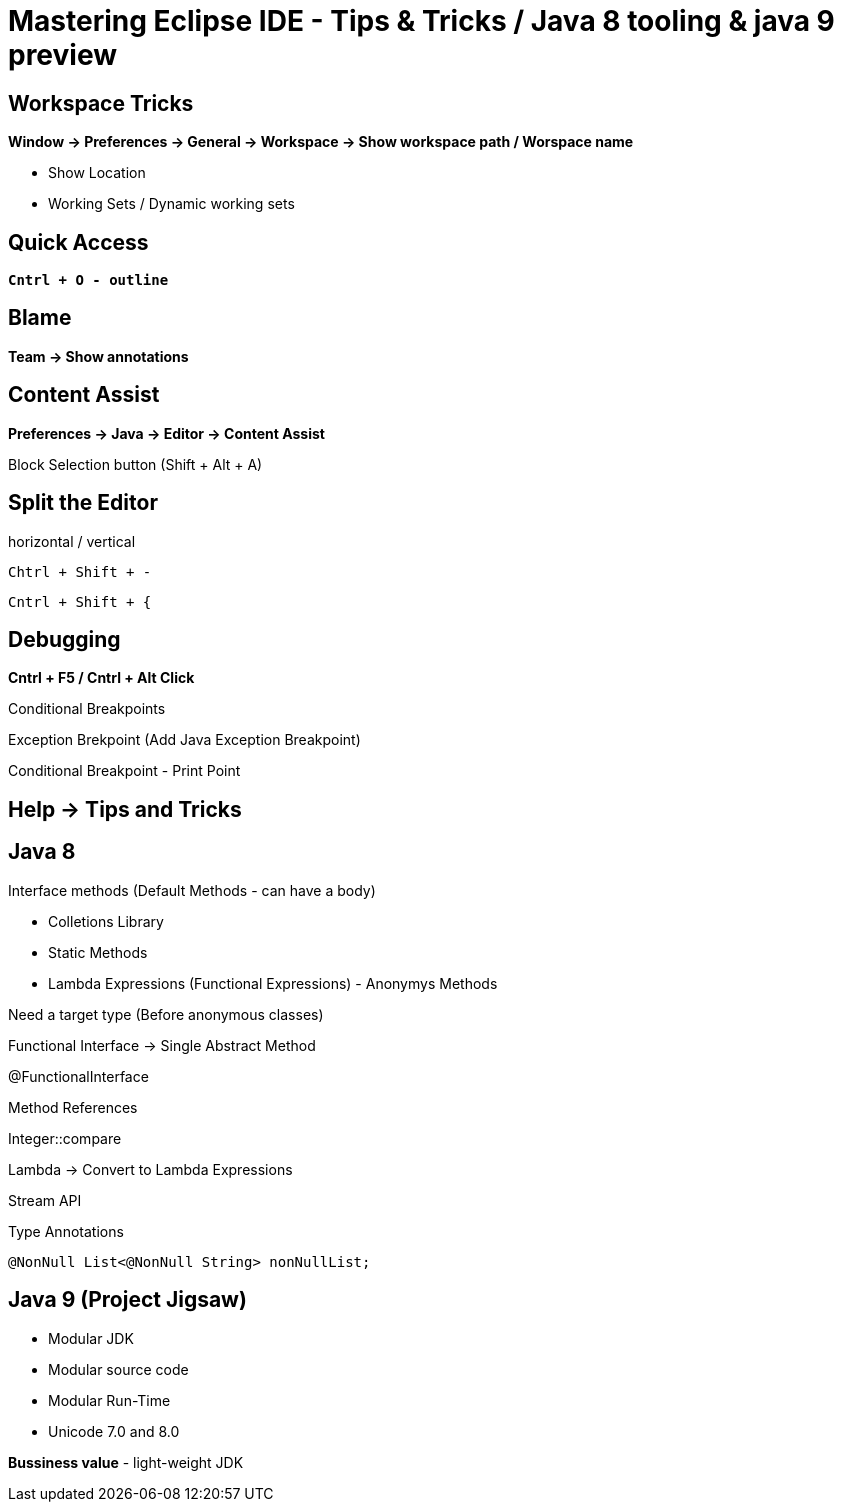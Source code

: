 = Mastering Eclipse IDE - Tips & Tricks / Java 8 tooling & java 9 preview

== Workspace Tricks

*Window -> Preferences -> General -> Workspace -> Show workspace path / Worspace name*

- Show Location

- Working Sets / Dynamic working sets

== Quick Access 

*`Cntrl + O - outline`*

== Blame

*Team -> Show annotations*

== Content Assist

*Preferences -> Java -> Editor -> Content Assist*

Block Selection button (Shift + Alt + A)

== Split the Editor

horizontal / vertical 

`Chtrl + Shift + -`

`Cntrl + Shift + {`

== Debugging 

*Cntrl + F5 / Cntrl + Alt Click*

Conditional Breakpoints

Exception Brekpoint (Add Java Exception Breakpoint)

Conditional Breakpoint - Print Point 

== Help -> Tips and Tricks

== Java 8

Interface methods (Default Methods - can have a body)

- Colletions Library

- Static Methods

- Lambda Expressions (Functional Expressions) - Anonymys Methods

Need a target type (Before anonymous classes)

Functional Interface -> Single Abstract Method

@FunctionalInterface

Method References

Integer::compare

Lambda -> Convert to Lambda Expressions

Stream API 

Type Annotations

`@NonNull List<@NonNull String> nonNullList;`

== Java 9 (Project Jigsaw)

- Modular JDK
- Modular source code
- Modular Run-Time
- Unicode 7.0 and 8.0

*Bussiness value* - light-weight JDK





